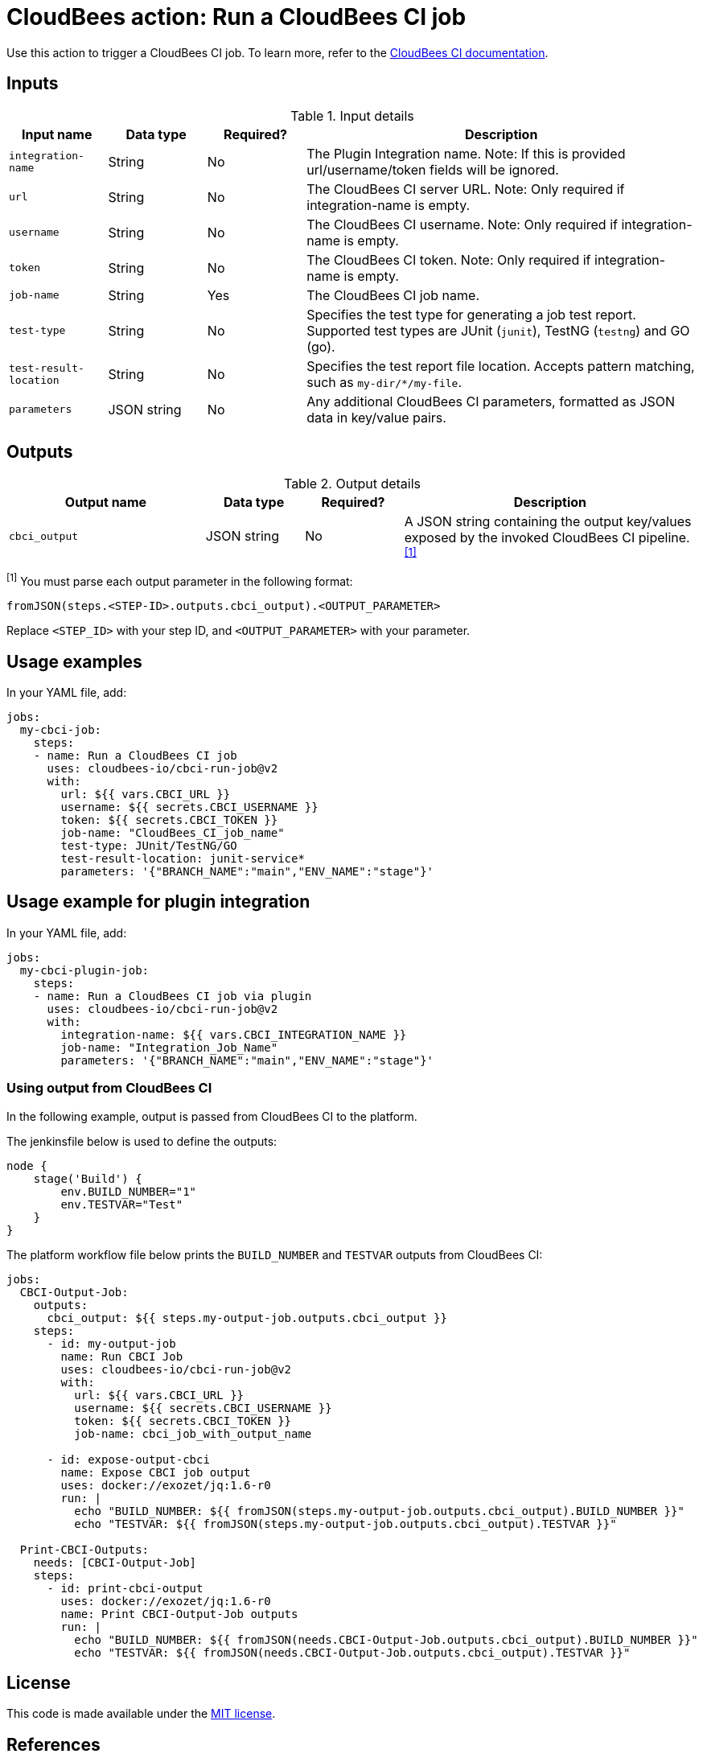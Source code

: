 = CloudBees action: Run a CloudBees CI job

Use this action to trigger a CloudBees CI job. 
To learn more, refer to the link:https://docs.cloudbees.com/docs/cloudbees-ci/latest/[CloudBees CI documentation].

== Inputs

[cols="1a,1a,1a,4a",options="header"]
.Input details
|===

| Input name
| Data type
| Required?
| Description

| `integration-name`
| String
| No
| The Plugin Integration name. Note: If this is provided url/username/token fields will be ignored.

| `url`
| String
| No
| The CloudBees CI server URL. Note: Only required if integration-name is empty.

| `username`
| String
| No
| The CloudBees CI username. Note: Only required if integration-name is empty.

| `token`
| String
| No
| The CloudBees CI token. Note: Only required if integration-name is empty.

| `job-name`
| String
| Yes
| The CloudBees CI job name.

| `test-type`
| String
| No
| Specifies the test type for generating a job test report.
Supported test types are JUnit (`junit`), TestNG (`testng`) and GO (go).

| `test-result-location`
| String
| No
| Specifies the test report file location.
Accepts pattern matching, such as `my-dir/*/my-file`.

| `parameters`
| JSON string
| No
| Any additional CloudBees CI parameters, formatted as JSON data in key/value pairs.
|===

== Outputs

[cols="2a,1a,1a,3a",options="header"]
.Output details
|===

| Output name
| Data type
| Required?
| Description

| `cbci_output`
| JSON string
| No
| A JSON string containing the output key/values exposed by the invoked CloudBees CI pipeline.^<<footnote,[1]>>^


|===

[#footnote]
^[1]^ You must parse each output parameter in the following format:

`fromJSON(steps.<STEP-ID>.outputs.cbci_output).<OUTPUT_PARAMETER>`

Replace `<STEP_ID>` with your step ID, and `<OUTPUT_PARAMETER>` with your parameter.

== Usage examples

In your YAML file, add:

[source,yaml]
----
jobs:
  my-cbci-job:
    steps:
    - name: Run a CloudBees CI job
      uses: cloudbees-io/cbci-run-job@v2
      with:
        url: ${{ vars.CBCI_URL }}
        username: ${{ secrets.CBCI_USERNAME }}
        token: ${{ secrets.CBCI_TOKEN }}
        job-name: "CloudBees_CI_job_name"
        test-type: JUnit/TestNG/GO
        test-result-location: junit-service*
        parameters: '{"BRANCH_NAME":"main","ENV_NAME":"stage"}'

----
== Usage example for plugin integration

In your YAML file, add:

[source,yaml]
----
jobs:
  my-cbci-plugin-job:
    steps:
    - name: Run a CloudBees CI job via plugin
      uses: cloudbees-io/cbci-run-job@v2
      with:
        integration-name: ${{ vars.CBCI_INTEGRATION_NAME }}
        job-name: "Integration_Job_Name"
        parameters: '{"BRANCH_NAME":"main","ENV_NAME":"stage"}'
----


=== Using output from CloudBees CI

In the following example, output is passed from CloudBees CI to the platform.

The jenkinsfile below is used to define the outputs:

[source,groovy,role="default-expanded"]
----
node {
    stage('Build') {
        env.BUILD_NUMBER="1"
        env.TESTVAR="Test"
    }
}
----

The platform workflow file below prints the `BUILD_NUMBER` and `TESTVAR` outputs from CloudBees CI:

[source,yaml,role="default-expanded"]
----
jobs:
  CBCI-Output-Job:
    outputs:
      cbci_output: ${{ steps.my-output-job.outputs.cbci_output }}
    steps:
      - id: my-output-job
        name: Run CBCI Job
        uses: cloudbees-io/cbci-run-job@v2
        with:
          url: ${{ vars.CBCI_URL }}
          username: ${{ secrets.CBCI_USERNAME }}
          token: ${{ secrets.CBCI_TOKEN }}
          job-name: cbci_job_with_output_name

      - id: expose-output-cbci
        name: Expose CBCI job output
        uses: docker://exozet/jq:1.6-r0
        run: |
          echo "BUILD_NUMBER: ${{ fromJSON(steps.my-output-job.outputs.cbci_output).BUILD_NUMBER }}"
          echo "TESTVAR: ${{ fromJSON(steps.my-output-job.outputs.cbci_output).TESTVAR }}"

  Print-CBCI-Outputs:
    needs: [CBCI-Output-Job]
    steps:
      - id: print-cbci-output
        uses: docker://exozet/jq:1.6-r0
        name: Print CBCI-Output-Job outputs
        run: |
          echo "BUILD_NUMBER: ${{ fromJSON(needs.CBCI-Output-Job.outputs.cbci_output).BUILD_NUMBER }}"
          echo "TESTVAR: ${{ fromJSON(needs.CBCI-Output-Job.outputs.cbci_output).TESTVAR }}"
----

== License

This code is made available under the 
link:https://opensource.org/license/mit/[MIT license].

== References

* Learn more about link:https://docs.cloudbees.com/docs/cloudbees-platform/latest/actions[using actions in CloudBees workflows].
* Learn about link:https://docs.cloudbees.com/docs/cloudbees-platform/latest/[the CloudBees platform].
